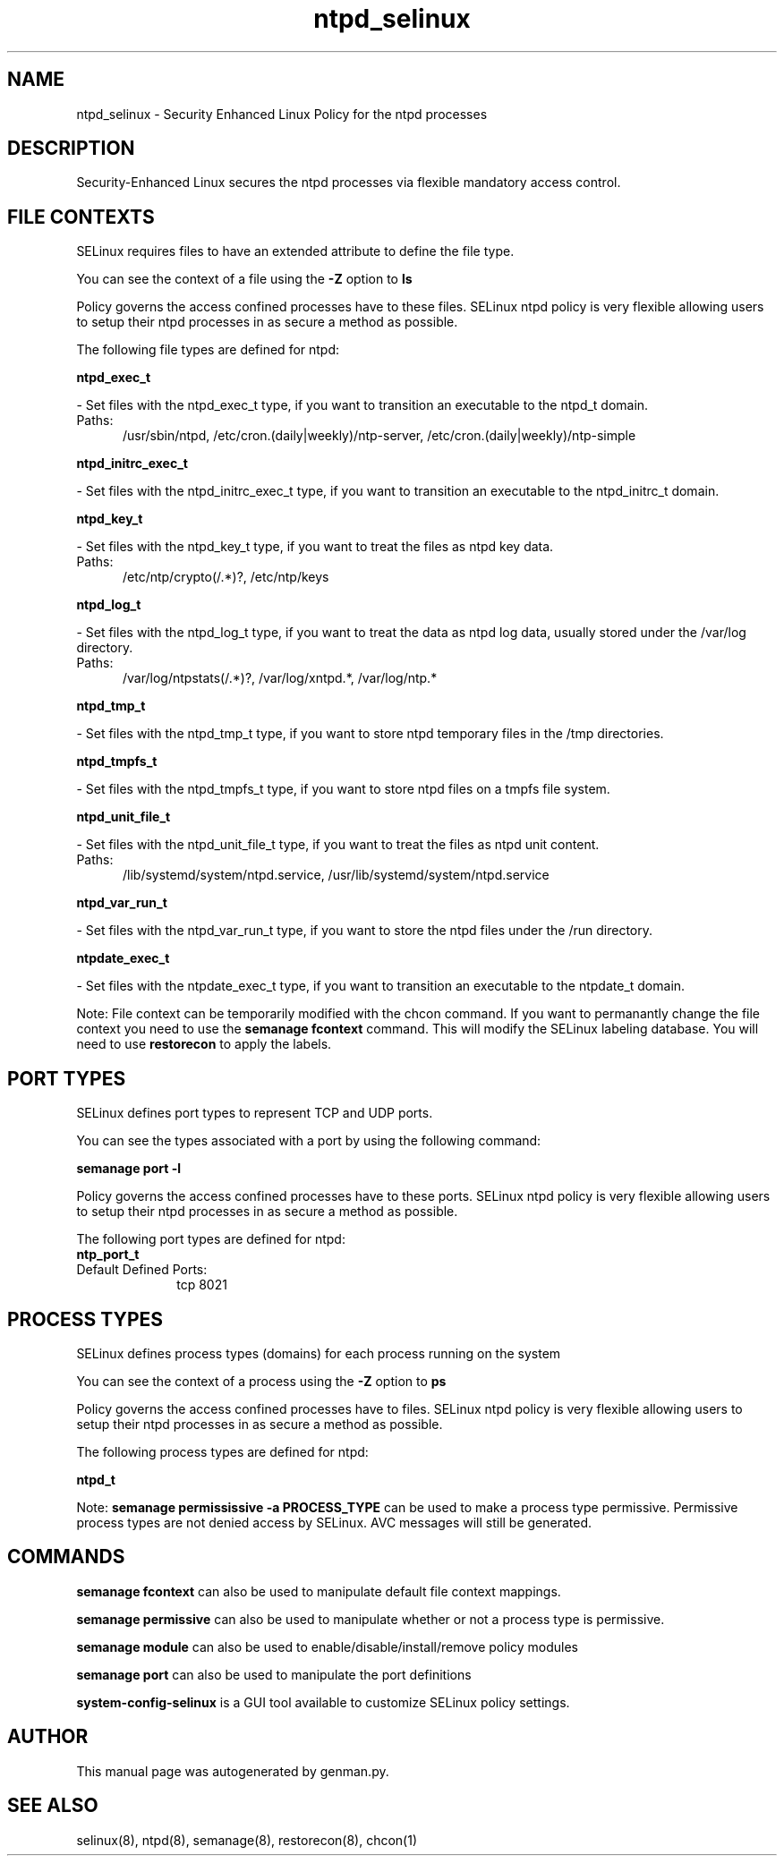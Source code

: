 .TH  "ntpd_selinux"  "8"  "ntpd" "dwalsh@redhat.com" "ntpd SELinux Policy documentation"
.SH "NAME"
ntpd_selinux \- Security Enhanced Linux Policy for the ntpd processes
.SH "DESCRIPTION"

Security-Enhanced Linux secures the ntpd processes via flexible mandatory access
control.  

.SH FILE CONTEXTS
SELinux requires files to have an extended attribute to define the file type. 
.PP
You can see the context of a file using the \fB\-Z\fP option to \fBls\bP
.PP
Policy governs the access confined processes have to these files. 
SELinux ntpd policy is very flexible allowing users to setup their ntpd processes in as secure a method as possible.
.PP 
The following file types are defined for ntpd:


.EX
.PP
.B ntpd_exec_t 
.EE

- Set files with the ntpd_exec_t type, if you want to transition an executable to the ntpd_t domain.

.br
.TP 5
Paths: 
/usr/sbin/ntpd, /etc/cron\.(daily|weekly)/ntp-server, /etc/cron\.(daily|weekly)/ntp-simple

.EX
.PP
.B ntpd_initrc_exec_t 
.EE

- Set files with the ntpd_initrc_exec_t type, if you want to transition an executable to the ntpd_initrc_t domain.


.EX
.PP
.B ntpd_key_t 
.EE

- Set files with the ntpd_key_t type, if you want to treat the files as ntpd key data.

.br
.TP 5
Paths: 
/etc/ntp/crypto(/.*)?, /etc/ntp/keys

.EX
.PP
.B ntpd_log_t 
.EE

- Set files with the ntpd_log_t type, if you want to treat the data as ntpd log data, usually stored under the /var/log directory.

.br
.TP 5
Paths: 
/var/log/ntpstats(/.*)?, /var/log/xntpd.*, /var/log/ntp.*

.EX
.PP
.B ntpd_tmp_t 
.EE

- Set files with the ntpd_tmp_t type, if you want to store ntpd temporary files in the /tmp directories.


.EX
.PP
.B ntpd_tmpfs_t 
.EE

- Set files with the ntpd_tmpfs_t type, if you want to store ntpd files on a tmpfs file system.


.EX
.PP
.B ntpd_unit_file_t 
.EE

- Set files with the ntpd_unit_file_t type, if you want to treat the files as ntpd unit content.

.br
.TP 5
Paths: 
/lib/systemd/system/ntpd\.service, /usr/lib/systemd/system/ntpd\.service

.EX
.PP
.B ntpd_var_run_t 
.EE

- Set files with the ntpd_var_run_t type, if you want to store the ntpd files under the /run directory.


.EX
.PP
.B ntpdate_exec_t 
.EE

- Set files with the ntpdate_exec_t type, if you want to transition an executable to the ntpdate_t domain.


.PP
Note: File context can be temporarily modified with the chcon command.  If you want to permanantly change the file context you need to use the 
.B semanage fcontext 
command.  This will modify the SELinux labeling database.  You will need to use
.B restorecon
to apply the labels.

.SH PORT TYPES
SELinux defines port types to represent TCP and UDP ports. 
.PP
You can see the types associated with a port by using the following command: 

.B semanage port -l

.PP
Policy governs the access confined processes have to these ports. 
SELinux ntpd policy is very flexible allowing users to setup their ntpd processes in as secure a method as possible.
.PP 
The following port types are defined for ntpd:

.EX
.TP 5
.B ntp_port_t 
.TP 10
.EE


Default Defined Ports:
tcp 8021
.EE
.SH PROCESS TYPES
SELinux defines process types (domains) for each process running on the system
.PP
You can see the context of a process using the \fB\-Z\fP option to \fBps\bP
.PP
Policy governs the access confined processes have to files. 
SELinux ntpd policy is very flexible allowing users to setup their ntpd processes in as secure a method as possible.
.PP 
The following process types are defined for ntpd:

.EX
.B ntpd_t 
.EE
.PP
Note: 
.B semanage permississive -a PROCESS_TYPE 
can be used to make a process type permissive. Permissive process types are not denied access by SELinux. AVC messages will still be generated.

.SH "COMMANDS"
.B semanage fcontext
can also be used to manipulate default file context mappings.
.PP
.B semanage permissive
can also be used to manipulate whether or not a process type is permissive.
.PP
.B semanage module
can also be used to enable/disable/install/remove policy modules

.B semanage port
can also be used to manipulate the port definitions

.PP
.B system-config-selinux 
is a GUI tool available to customize SELinux policy settings.

.SH AUTHOR	
This manual page was autogenerated by genman.py.

.SH "SEE ALSO"
selinux(8), ntpd(8), semanage(8), restorecon(8), chcon(1)
